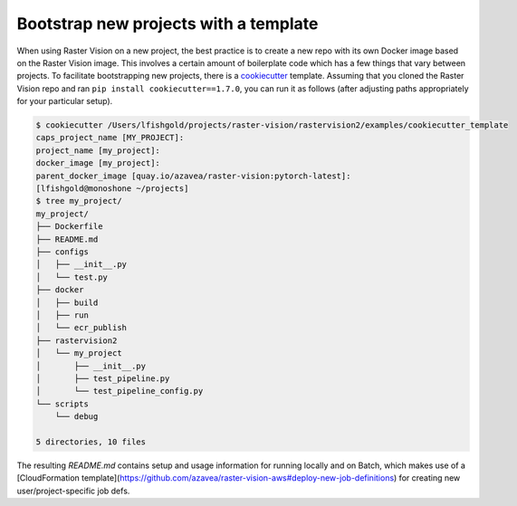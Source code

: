 .. _rv2_bootstrap:

Bootstrap new projects with a template
=======================================

When using Raster Vision on a new project, the best practice is to create a new repo with its own Docker image based on the Raster Vision image. This involves a certain amount of boilerplate code which has a few things that vary between projects. To facilitate bootstrapping new projects, there is a `cookiecutter <https://cookiecutter.readthedocs.io/>`_ template. Assuming that you cloned the Raster Vision repo and ran ``pip install cookiecutter==1.7.0``, you can run it as follows (after adjusting paths appropriately for your particular setup).

.. code-block:: console

    $ cookiecutter /Users/lfishgold/projects/raster-vision/rastervision2/examples/cookiecutter_template
    caps_project_name [MY_PROJECT]:
    project_name [my_project]:
    docker_image [my_project]:
    parent_docker_image [quay.io/azavea/raster-vision:pytorch-latest]:
    [lfishgold@monoshone ~/projects]
    $ tree my_project/
    my_project/
    ├── Dockerfile
    ├── README.md
    ├── configs
    │   ├── __init__.py
    │   └── test.py
    ├── docker
    │   ├── build
    │   ├── run
    │   └── ecr_publish
    ├── rastervision2
    │   └── my_project
    │       ├── __init__.py
    │       ├── test_pipeline.py
    │       └── test_pipeline_config.py
    └── scripts
        └── debug

    5 directories, 10 files

The resulting `README.md` contains setup and usage information for running locally and on Batch, which makes use of a [CloudFormation template](https://github.com/azavea/raster-vision-aws#deploy-new-job-definitions) for creating new user/project-specific job defs.

